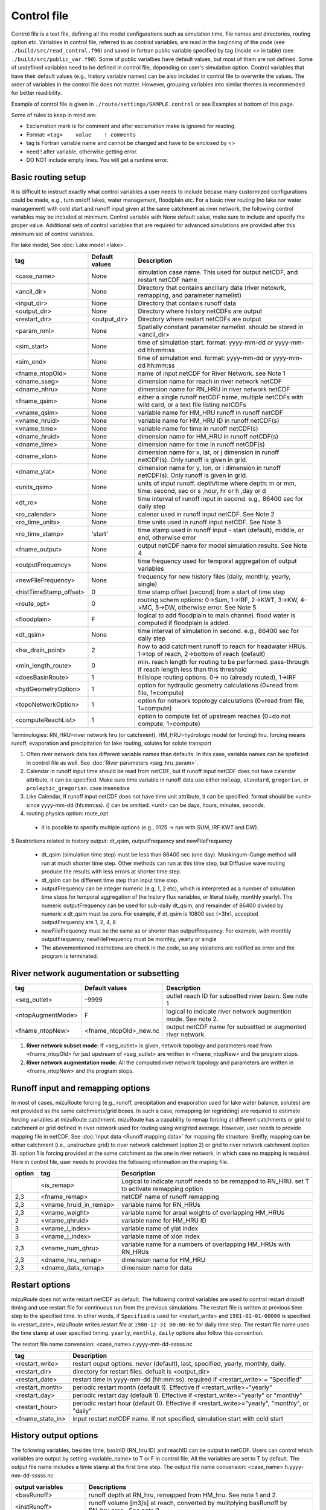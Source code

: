============
Control file
============

Control file is a text file, defining all the model configurations such as simulation time, file names and directories, routing option etc.
Variables in control file, referred to as contriol variables, are read in the beginning of the code (see ``./build/src/read_control.f90``) and 
saved in fortran public variable specified by tag (inside <> in table) (see ``./build/src/public_var.f90``).
Some of public varialbes have default values, but most of them are not defined.
Some of undefined variables need to be defined in control file, depending on user's simulation option.
Control variables that have their default values (e.g., history variable names) can be also included in control file to overwrite the values.
The order of variables in the control file does not matter. However, grouping variables into similar themes is recommended for better readibility.

Example of control file is given in ``./route/settings/SAMPLE.control`` or see Examples at bottom of this page.

Some of rules to keep in mind are:

* Exclamation mark is for comment and after exclamation make is ignored for reading.
* Format: ``<tag>    value    ! comments``
* tag is Fortran variable name and cannot be changed and have to be enclosed by <>
* need ! after variable, otherwise getting error.
* DO NOT include empty lines. You will get a runtime error.


Basic routing setup
------------------------------------------

It is difficult to instruct exactly what control variables a user needs to include becase many custormized configurations could be made, e.g., turn on/off lakes, water management, floodplain etc.
For a basic river routing (no lake nor water management) with cold start and runoff input given at the same catchment as river network, the following control variables may be included at minimum. 
Control variable with None default value, make sure to include and specify the proper value.
Additional sets of control variables that are required for advanced simulations are provided after this minimum set of control variables. 

For lake model, See :doc:`Lake model <lake>`.

+------------------------+-----------------+---------------------------------------------------------------------------------------------------------+
| tag                    | Default values  | Description                                                                                             |
+========================+=================+=========================================================================================================+
| <case_name>            | None            | simulation case name. This used for output netCDF, and restart netCDF name                              |
+------------------------+-----------------+---------------------------------------------------------------------------------------------------------+
| <ancil_dir>            | None            | Directory that contains ancillary data (river netowrk, remapping, and parameter namelist)               |
+------------------------+-----------------+---------------------------------------------------------------------------------------------------------+
| <input_dir>            | None            | Directory that contains runoff data                                                                     |
+------------------------+-----------------+---------------------------------------------------------------------------------------------------------+
| <output_dir>           | None            | Directory where history netCDFs are output                                                              |
+------------------------+-----------------+---------------------------------------------------------------------------------------------------------+
| <restart_dir>          | <output_dir>    | Directory where restart netCDFs are output                                                              |
+------------------------+-----------------+---------------------------------------------------------------------------------------------------------+
| <param_nml>            | None            | Spatially constant parameter namelist. should be stored in <ancil_dir>                                  |
+------------------------+-----------------+---------------------------------------------------------------------------------------------------------+
| <sim_start>            | None            | time of simulation start. format: yyyy-mm-dd or yyyy-mm-dd hh:mm:ss                                     |
+------------------------+-----------------+---------------------------------------------------------------------------------------------------------+
| <sim_end>              | None            | time of simulation end. format:  yyyy-mm-dd or yyyy-mm-dd hh:mm:ss                                      |
+------------------------+-----------------+---------------------------------------------------------------------------------------------------------+
| <fname_ntopOld>        | None            | name of input netCDF for River Network. see Note 1                                                      |
+------------------------+-----------------+---------------------------------------------------------------------------------------------------------+
| <dname_sseg>           | None            | dimension name for reach in river network netCDF                                                        |
+------------------------+-----------------+---------------------------------------------------------------------------------------------------------+
| <dname_nhru>           | None            | dimension name for RN_HRU in river network netCDF                                                       |
+------------------------+-----------------+---------------------------------------------------------------------------------------------------------+
| <fname_qsim>           | None            | either a single runoff netCDF name, multiple netCDFs with wild card, or a text file listing netCDFs     |
+------------------------+-----------------+---------------------------------------------------------------------------------------------------------+
| <vname_qsim>           | None            | variable name for HM_HRU runoff in runoff netCDF                                                        |
+------------------------+-----------------+---------------------------------------------------------------------------------------------------------+
| <vname_hruid>          | None            | variable name for HM_HRU ID in runoff netCDF(s)                                                         |
+------------------------+-----------------+---------------------------------------------------------------------------------------------------------+
| <vname_time>           | None            | variable name for time in runoff netCDF(s)                                                              |
+------------------------+-----------------+---------------------------------------------------------------------------------------------------------+
| <dname_hruid>          | None            | dimension name for HM_HRU in runoff netCDF(s)                                                           |
+------------------------+-----------------+---------------------------------------------------------------------------------------------------------+
| <dname_time>           | None            | dimension name for time in runoff netCDF(s)                                                             |
+------------------------+-----------------+---------------------------------------------------------------------------------------------------------+
| <dname_xlon>           | None            | dimension name for x, lat, or j dimension in runoff netCDF(s). Only runoff is given in grid.            |
+------------------------+-----------------+---------------------------------------------------------------------------------------------------------+
| <dname_ylat>           | None            | dimension name for y, lon, or i dimension in runoff netCDF(s). Only runoff is given in grid.            |
+------------------------+-----------------+---------------------------------------------------------------------------------------------------------+
| <units_qsim>           | None            | units of input runoff. depth/time where depth: m or mm, time: second, sec or s ,hour, hr or h ,day or d |
+------------------------+-----------------+---------------------------------------------------------------------------------------------------------+
| <dt_ro>                | None            | time interval of runoff input in second. e.g., 86400 sec for daily step                                 |
+------------------------+-----------------+---------------------------------------------------------------------------------------------------------+
| <ro_calendar>          | None            | calenar used in runoff input netCDF. See Note 2                                                         |
+------------------------+-----------------+---------------------------------------------------------------------------------------------------------+
| <ro_time_units>        | None            | time units used in runoff input netCDF. See Note 3                                                      |
+------------------------+-----------------+---------------------------------------------------------------------------------------------------------+
| <ro_time_stamp>        | 'start'         | time stamp used in runoff input - start (default), middle, or end, otherwise error                      | 
+------------------------+-----------------+---------------------------------------------------------------------------------------------------------+
| <fname_output>         | None            | output netCDF name for model simulation results. See Note 4                                             |
+------------------------+-----------------+---------------------------------------------------------------------------------------------------------+
| <outputFrequency>      | None            | time frequency used for temporal aggregation of output variables                                        |
+------------------------+-----------------+---------------------------------------------------------------------------------------------------------+
| <newFileFrequency>     | None            | frequency for new history files (daily, monthly, yearly, single)                                        |
+------------------------+-----------------+---------------------------------------------------------------------------------------------------------+
| <histTimeStamp_offset> | 0               | time stamp offset [second] from a start of time step                                                    |
+------------------------+-----------------+---------------------------------------------------------------------------------------------------------+
| <route_opt>            | 0               | routing schem options: 0->Sum, 1->IRF, 2->KWT, 3->KW, 4->MC, 5->DW, otherwise error. See Note 5         |
+------------------------+-----------------+---------------------------------------------------------------------------------------------------------+
| <floodplain>           | F               | logical to add floodplain to main channel. flood water is computed if floodplain is added.              | 
+------------------------+-----------------+---------------------------------------------------------------------------------------------------------+
| <dt_qsim>              | None            | time interval of simulation in second. e.g., 86400 sec for daily step                                   |
+------------------------+-----------------+---------------------------------------------------------------------------------------------------------+
| <hw_drain_point>       | 2               | how to add catchment runoff to reach for headwater HRUs. 1->top of reach, 2->bottom of reach (default)  |
+------------------------+-----------------+---------------------------------------------------------------------------------------------------------+
| <min_length_route>     | 0               | min. reach length for routing to be performed. pass-through if reach length less than this threshold    |
+------------------------+-----------------+---------------------------------------------------------------------------------------------------------+
| <doesBasinRoute>       | 1               | hillslope routing options. 0-> no (already routed), 1->IRF                                              |
+------------------------+-----------------+---------------------------------------------------------------------------------------------------------+
| <hydGeometryOption>    | 1               | option for hydraulic geometry calculations (0=read from file, 1=compute)                                |
+------------------------+-----------------+---------------------------------------------------------------------------------------------------------+
| <topoNetworkOption>    | 1               | option for network topology calculations (0=read from file, 1=compute)                                  |
+------------------------+-----------------+---------------------------------------------------------------------------------------------------------+
| <computeReachList>     | 1               | option to compute list of upstream reaches (0=do not compute, 1=compute)                                |
+------------------------+-----------------+---------------------------------------------------------------------------------------------------------+
Terminologies: RN_HRU=river network hru (or catchment), HM_HRU=hydrologic model (or forcing) hru. forcing means runoff, evaporation and precipitation for lake routing, solutes for solute transport

1. Often river network data has different variable names than defaults. In this case, variable names can be speficied in control file as well. See :doc:`River parameters <seg_hru_param>`.

2. Calendar in runoff input time should be read from netCDF, but If runoff input netCDF does not have calendar attribute, it can be specified. Make sure time variable in runoff data use either ``noleap``, ``standard``, ``gregorian``, or ``proleptic_gregorian``. case insensitive

3. Like Calendar, If runoff input netCDF does not have time unit attribute, it can be specified. format should be <unit> since yyyy-mm-dd (hh:mm:ss). () can be omitted. <unit> can be days, hours, minutes, seconds.

4. routing physics option: route_opt

  * it is possible to specify multiple options (e.g., 0125 -> run with SUM, IRF KWT and DW).

5 Restrictions related to history output: dt_qsim, outputFrequency and newFileFrequency

  * dt_qsim (simulation time step) must be less than 86400 sec (one day). Muskingum-Cunge method will run at much shorter time step. Other methods can run at this time step, but Diffusive wave routing produce the results with less errors at shorter time step.

  * dt_qsim can be different time step than input time step.

  * outputFrequency can be integer numeric (e.g, 1, 2 etc), which is interpreted as a number of simulation time steps for temporal aggregation of the history flux variables, or literal (daily, monthly yearly).
    The numeric outputFrequency can be used for sub-daily dt_qsim, and remainder of 86400 divided by numeric x dt_qsim must be zero. For example, if dt_qsim is 10800 sec (=3hr), accepted outputFrequency are
    1, 2, 4, 8 

  * newFileFrequency must be the same as or shorter than outputFrequency. For example, with monthly outputFrequency, newFileFrequency must be monthly, yearly or single
   
  * The abovementioned restrictions are check in the code, so any violations are notified as error and the program is terminated.


River network augumentation or subsetting
------------------------------------------

+------------------------+------------------------+--------------------------------------------------------------------------+
| tag                    | Default values         | Description                                                              |
+========================+========================+==========================================================================+
| <seg_outlet>           | -9999                  | outlet reach ID for subsetted river basin. See note 1                    |
+------------------------+------------------------+--------------------------------------------------------------------------+
| <ntopAugmentMode>      | F                      | logical to indicate river network augmention mode. See note 2.           |
+------------------------+------------------------+--------------------------------------------------------------------------+
| <fname_ntopNew>        | <fname_ntopOld>_new.nc | output netCDF name for subsetted or augmented river network.             |
+------------------------+------------------------+--------------------------------------------------------------------------+

#. **River network subset mode:** If <seg_outlet> is given, network topology and parameters read from <fname_ntopOld> for just upstream of <seg_outlet> are written in <fname_ntopNew> and the program stops.

#. **River network augmentation mode:** All the computed river network topology and parameters are written in <fname_ntopNew> and the program stops.


Runoff input and remapping options 
---------------------

In most of cases, mizuRoute forcing (e.g., runoff, precipitation and evaporation used for lake water balance, solutes) are not provided as the same catchments/grid boxes. In such a case, remapping (or regridding) are required to estimate forcing variables at mizuRoute catchment. 
mizuRoute has a capability to remap forcing at different catchments or grid to catchment or grid defined in river network used for routing using weighted average. However, user needs to provide mapping file in netCDF. See :doc:`Input data <Runoff mapping data>` for mapping file structure. 
Breifly, mapping can be either catchment (i.e., unstructure grid) to river network catchment (option 2) or grid to river network catchment (option 3). option 1 is forcing provided at the same catchment as the one in river network, in which case no mapping is required.
Here in control file, user needs to provides the following information on the maping file. 

+--------+------------------------+----------------------------------------------------------------------------------------------------+
| option | tag                    | Description                                                                                        |
+========+========================+====================================================================================================+
|        | <is_remap>             | Logical to indicate runoff needs to be remapped to RN_HRU. set T to activate remapping option      |
+--------+------------------------+----------------------------------------------------------------------------------------------------+
|   2,3  | <fname_remap>          | netCDF name of runoff remapping                                                                    |
+--------+------------------------+----------------------------------------------------------------------------------------------------+
|   2,3  | <vname_hruid_in_remap> | variable name for RN_HRUs                                                                          |
+--------+------------------------+----------------------------------------------------------------------------------------------------+
|   2,3  | <vname_weight>         | variable name for areal weights of overlapping HM_HRUs                                             |
+--------+------------------------+----------------------------------------------------------------------------------------------------+
|   2    | <vname_qhruid>         | variable name for HM_HRU ID                                                                        |
+--------+------------------------+----------------------------------------------------------------------------------------------------+
|     3  | <vname_i_index>        | variable name of ylat index                                                                        |
+--------+------------------------+----------------------------------------------------------------------------------------------------+
|     3  | <vname_j_index>        | variable name of xlon index                                                                        |
+--------+------------------------+----------------------------------------------------------------------------------------------------+
|   2,3  | <vname_num_qhru>       | variable name for a numbers of overlapping HM_HRUs with RN_HRUs                                    |
+--------+------------------------+----------------------------------------------------------------------------------------------------+
|   2,3  | <dname_hru_remap>      | dimension name for HM_HRU                                                                          |
+--------+------------------------+----------------------------------------------------------------------------------------------------+
|   2,3  | <dname_data_remap>     | dimension name for data                                                                            |
+--------+------------------------+----------------------------------------------------------------------------------------------------+


Restart options 
---------------------

mizuRoute does not write restart netCDF as default. The following control variables are used to control restart dropoff timing and use restart file for continuous run from the previous simulations.
The restart file is written at previous time step to the specified time. In other words, if ``Specified`` is used for <restart_write> and ``1981-01-01-00000`` is specified in <restart_date>, mizuRoute writes restart file
at ``1980-12-31 00:00:00`` for daily time step. The restart file name uses the time stamp at user specified timing. ``yearly``, ``monthly``, ``daily`` options also follow this convention.

The restart file name convension:  <case_name>.r.yyyy-mm-dd-sssss.nc

+---------------------+---------------------------------------------------------------------------------------------------------+
| tag                 | Description                                                                                             |
+=====================+=========================================================================================================+
| <restart_write>     | restart ouput options. never (default), last, specified, yearly, monthly, daily.                        |
+---------------------+---------------------------------------------------------------------------------------------------------+
| <restart_dir>       | directory for restart files. defualt is <output_dir>                                                    |
+---------------------+---------------------------------------------------------------------------------------------------------+
| <restart_date>      | restart time in yyyy-mm-dd (hh:mm:ss). required if <restart_write> = "Specified"                        |
+---------------------+---------------------------------------------------------------------------------------------------------+
| <restart_month>     | periodic restart month (default 1). Effective if <restart_write>="yearly"                               |
+---------------------+---------------------------------------------------------------------------------------------------------+
| <restart_day>       | periodic restart day (default 1). Effective if <restart_write>="yearly" or "monthly"                    |
+---------------------+---------------------------------------------------------------------------------------------------------+
| <restart_hour>      | periodic restart hour (default 0). Effective if <restart_write>="yearly", "monthly", or "daily"         |
+---------------------+---------------------------------------------------------------------------------------------------------+
| <fname_state_in>    | input restart netCDF name. If not specified, simulation start with cold start                           |
+---------------------+---------------------------------------------------------------------------------------------------------+


History output options 
---------------------

The following variables, besides time, basinID (RN_hru ID) and reachID can be output in netCDF. Users can control which variables are output by setting <variable_name> to T or F in control file. All the variables are set to T by default.
The output file name includes a timie stamp at the first time step.
The output file name convension:  <case_name>.h.yyyy-mm-dd-sssss.nc

+------------------------+------------------------------------------------------------------------------------------------+
| output variables       | Descriptions                                                                                   |
+========================+================================================================================================+
| <basRunoff>            | runoff depth at RN_hru, remapped from HM_hru. See note 1 and 2.                                |
+------------------------+------------------------------------------------------------------------------------------------+
| <instRunoff>           | runoff volume [m3/s] at reach, converted by mulitplying basRunoff by RN_hru area . See note 2  |
+------------------------+------------------------------------------------------------------------------------------------+
| <dlayRunoff>           | runoff volume [m3/s] at reach, after hillslope routing instRunoff. see Note 2                  |
+------------------------+------------------------------------------------------------------------------------------------+
| <sumUpstreamRunoff>    | accumulated delayed runoff volume (dlyRunoff) over all upstream reaches.                       |
+------------------------+------------------------------------------------------------------------------------------------+
| <KWTroutedRunoff>      | outflow [m3/s] from reach based on Kinematic wave tracking (KWT) reach routing. See note 3     |
+------------------------+------------------------------------------------------------------------------------------------+
| <IRFroutedRunoff>      | outflow [m3/s] from reach based on IRF reach routing. See note 3                               |
+------------------------+------------------------------------------------------------------------------------------------+
| <KWroutedRunoff>       | outflow [m3/s] from reach based on KW (Kinematic Wave) reach routing. See note 3               |
+------------------------+------------------------------------------------------------------------------------------------+
| <MCroutedRunoff>       | outflow [m3/s] from reach based on MC (Muskingum-Cunge) reach routing. See note 3              |
+------------------------+------------------------------------------------------------------------------------------------+
| <DWroutedRunoff>       | outflow [m3/s] from reach based on DW (Diffusive wave) reach routing. See note 3               |
+------------------------+------------------------------------------------------------------------------------------------+
| <KWTvolume>            | volume [m3] in reach based on Kinematic wave tracking (KWT) reach routing. See note 3          |
+------------------------+------------------------------------------------------------------------------------------------+
| <IRFvolume>            | volume [m3] in reach based on IRF reach routing. See note 3                                    |
+------------------------+------------------------------------------------------------------------------------------------+
| <KWvolume>             | volume [m3] in reach based on KW (Kinematic Wave) reach routing. See note 3                    |
+------------------------+------------------------------------------------------------------------------------------------+
| <MCvolume>             | volume [m3] in reach based on MC (Muskingum-Cunge) reach routing. See note 3                   |
+------------------------+------------------------------------------------------------------------------------------------+
| <DWvolume>             | volume [m3] in reach based on DW (Diffusive wave) reach routing. See note 3                    |
+------------------------+------------------------------------------------------------------------------------------------+
| <outputInflow>         | T -> output inflow [m3/s] to a reach for all the active routing methods                        |
+------------------------+------------------------------------------------------------------------------------------------+

1. The unit of runoff depth is the same as the unit used in runoff data.

2. If runoff depth from runoff data is already delayed by hill-slope routing outside mizuRoute, <doesBasinRoute> should be set to 0. In this case, runoff volume computed from basRunoff is populated in <dlayRunoff> and <instRunoff> is not output.

3. routed runoff corresponding to the scheme is not ouput if users deactivate a particular routing scheme with <route_opt> tag.


Gauge data options
---------------------

mizuRoute can read gauge observed discharge data (in netCDF) along with gauge meta ascii data. To read gauge observation and gauge metadata, the following control variables need to be specified.
gauge meta ascii file is csv format, and  should include at least gauge id and corresponding reach id
gauge discharge data is used for data assimilation (current version does not include this at this moment)
Using gauge data, a user can output the simulation at gauge only output in addition to at the entire river network and/or direct insertion to modify discharge whenever observed discharge is available. 

+---------------------+---------------------------------------------------------------------------------------------------------+
| tag                 | Description                                                                                             |
+=====================+=========================================================================================================+
| <gageMetaFile>      | gauge meta file (two column csv format): gauge_id (non-numeric ID is accepted), seg_id                  |
+---------------------+---------------------------------------------------------------------------------------------------------+
| <outputAtGage>      | logical value (T or F) to limit history variable output at gauge reaches.                               |
+---------------------+---------------------------------------------------------------------------------------------------------+
| <fname_gageObs>     | gauge discharge data                                                                                    |
+---------------------+---------------------------------------------------------------------------------------------------------+
| <vname_gageFlow>    | variable name for discharge [m3/s]                                                                      |
+---------------------+---------------------------------------------------------------------------------------------------------+
| <vname_gageSite>    | variable name for gauge site name (character array)                                                     |
+---------------------+---------------------------------------------------------------------------------------------------------+
| <vname_gageTime>    | variable name for time                                                                                  |
+---------------------+---------------------------------------------------------------------------------------------------------+
| <dname_gageSite>    | dimension name for site                                                                                 |
+---------------------+---------------------------------------------------------------------------------------------------------+
| <dname_gageTime>    | dimension name for time                                                                                 |
+---------------------+---------------------------------------------------------------------------------------------------------+
| <strlen_gageSite>   | maximum gauge name string length                                                                        |
+---------------------+---------------------------------------------------------------------------------------------------------+

Direct insertion, the simplest data assimilation, can be  performed at a list of reaches in the metadata. Two parameters, <QerrTrend> and <ntsQmodStop>, are needed. 
<QerrTrend> tells how bias computed at observation time at each reach evolves in the subsequent future <ntsQmodStop> time steps.
To activate direct insertion of observed discharge into simulated discharge, the following control variables need to be specified.

+---------------------+---------------------------------------------------------------------------------------------------------+
| tag                 | Description                                                                                             |
+=====================+=========================================================================================================+
| <qmodOption>        | activation of direct insertion. 0 -> do nothing, 1=> discharge direct insertion                         | 
+---------------------+---------------------------------------------------------------------------------------------------------+
| <ntsQmodStop>       | the number of time steps when flow correction stops                                                     | 
+---------------------+---------------------------------------------------------------------------------------------------------+
| <QerrTrend>         | temporal discharge error trend. 1->constant, 2->linear, 3->logistic, 4->exponential                     |
+---------------------+---------------------------------------------------------------------------------------------------------+

Control file basic examples
--------------------------

These are examples for three cases of runoff input. These are just templates to start with. 
Users need to specify appropreate directories, netCDF variables/dimension names based on their data

Option 1 - runoff input is given at RN_HRU

::

  ! *************************************************************************************************************************
  ! ***** DEFINITION OF MODEL CONTROL INFORMATION ***************************************************************************
  ! *************************************************************************************************************************
  ! *************************************************************************************************************************
  ! Note: lines starting with "!" are treated as comment lines -- there is no limit on the number of comment lines.
  !    lines starting with <xxx> are read till "!" 
  !
  ! *************************************************************************************************************************
  ! DEFINE DIRECTORIES 
  ! --------------------------
  <ancil_dir>         ./ancillary_data/               ! directory containing ancillary data (river network, remapping netCDF)
  <input_dir>         ./input/                        ! directory containing input data (runoff netCDF)
  <output_dir>        ./output/                       ! directory containing output data
  ! *************************************************************************************************************************
  ! DEFINE SIMULATION CONTROLS
  ! --------------------------------------------
  <case_name>             cameo_opt1                               ! simulation name - used for output netcdf name
  <sim_start>             1950-01-01 00:00:00                      ! time of simulation start. year-month-day (hh:mm:ss)
  <sim_end>               1950-12-31 00:00:00                      ! time of simulation end.   year-month-day (hh:mm:ss)
  <fname_state_in>        cameo_opt1.mizuRoute.r.1950-1-1-00000.nc ! netCDF name for the model state input
  <restart_write>         specified                                ! restart write option. never, last, specified (need to specify date with <restart_date>
  <restart_date>          1950-08-31 00:00:00                      ! desired restart starting datetime
  <route_opt>             012345                                   ! option for routing schemes 0-> SUM, 1->IRF, 2->KWT, 3->KW, 4->MC, 5->DW,  otherwise error
  <dt_qsim>               3600                                     ! 1 hour simulation
  <newFileFrequency>      daily                                    ! history file frequency - daily, monthly, yearly or single
  <outputFrequency>       daily                                    ! time frequency used for temporal aggregation of output variables - numeric or daily, monthyly, or yearly
  ! **************************************************************************************************************************
  ! DEFINE FINE NAME AND DIMENSIONS
  ! ---------------------------------------
  <fname_ntopOld>     ntopo_entire.nc                 ! name of netCDF containing river segment data
  <dname_sseg>        seg                             ! dimension name of the stream segments
  <dname_nhru>        hru                             ! dimension name of the RN_HRUs
  ! **************************************************************************************************************************
  ! DEFINE DESIRED VARIABLES FOR THE NETWORK TOPOLOGY
  ! ---------------------------------------------------------
  <seg_outlet>        -9999                           ! reach ID of outlet streamflow segment. -9999 for all segments
  ! **************************************************************************************************************************
  ! DEFINE RUNOFF FILE
  ! ----------------------------------
  <fname_qsim>        runoff.RN_HRU.nc                ! name of netCDF containing the runoff
  <vname_qsim>        RUNOFF                          ! variable name of HRU runoff
  <vname_time>        time                            ! variable name of time in the runoff file
  <vname_hruid>       hru                             ! variable name of runoff HRU ID
  <dname_time>        time                            ! dimension name of time
  <dname_hruid>       hru                             ! dimension name of HM_HRU
  <units_qsim>        mm/s                            ! units of runoff
  <dt_rof>            86400                           ! time interval of the runoff
  ! **************************************************************************************************************************
  ! DEFINE RUNOFF MAPPING FILE
  ! ----------------------------------
  <is_remap>          F                               ! logical to indicate runnoff needs to be mapped to river network HRU
  ! **************************************************************************************************************************
  ! Namelist file name 
  ! ---------------------------
  <param_nml>         param.nml.default               ! spatially constant model parameters
  ! **************************************************************************************************************************

Option 2 - runoff input is given at HM_HRU

::

  ! *************************************************************************************************************************
  ! ***** DEFINITION OF MODEL CONTROL INFORMATION ***************************************************************************
  ! *************************************************************************************************************************
  ! *************************************************************************************************************************
  ! Note: lines starting with "!" are treated as comment lines -- there is no limit on the number of comment lines.
  !    lines starting with <xxx> are read till "!"
  !
  ! *************************************************************************************************************************
  ! DEFINE DIRECTORIES
  ! --------------------------
  <ancil_dir>             ./ancillary_data/                ! directory containing ancillary data (river network, remapping netCDF)
  <input_dir>             ./input/                         ! directory containing input data (runoff netCDF)
  <output_dir>            ./output/                        ! directory containing output data
  ! *************************************************************************************************************************
  ! DEFINE SIMULATION CONTROLS
  ! --------------------------------------------
  <case_name>             cameo_opt2                               ! simulation name - used for output netcdf name
  <sim_start>             1950-01-01 00:00:00                      ! time of simulation start. year-month-day (hh:mm:ss)
  <sim_end>               1950-12-31 00:00:00                      ! time of simulation end.   year-month-day (hh:mm:ss)
  <fname_state_in>        cameo_opt2.mizuRoute.r.1950-1-1-00000.nc ! netCDF name for the model state input
  <restart_write>         specified                                ! restart write option. never, last, specified (need to specify date with <restart_date>
  <restart_date>          1950-08-31 00:00:00                      ! desired restart starting datetime
  <route_opt>             012345                                   ! option for routing schemes 0-> SUM, 1->IRF, 2->KWT, 3->KW, 4->MC, 5->DW,  otherwise error
  <dt_qsim>               3600                                     ! 1 hour simulation
  <newFileFrequency>      daily                                    ! history file frequency - daily, monthly, yearly or single
  <outputFrequency>       daily                                    ! time frequency used for temporal aggregation of output variables - numeric or daily, monthyly, or yearly
  ! **************************************************************************************************************************
  ! DEFINE FINE NAME AND DIMENSIONS
  ! ---------------------------------------
  <fname_ntopOld>         ntopo_entire.nc                  ! name of netCDF containing river segment data
  <dname_sseg>            seg                              ! dimension name of the stream segments
  <dname_nhru>            hru                              ! dimension name of the RN_HRUs
  ! **************************************************************************************************************************
  ! DEFINE DESIRED VARIABLES FOR THE NETWORK TOPOLOGY
  ! ---------------------------------------------------------
  <seg_outlet>            -9999                            ! reach ID of outlet streamflow segment. -9999 for all segments
  ! **************************************************************************************************************************
  ! DEFINE RUNOFF FILE
  ! ----------------------------------
  <fname_qsim>            runoff.HM_HRU.nc                 ! name of netCDF containing the HRU runoff
  <vname_qsim>            RUNOFF                           ! variable name of HRU runoff
  <vname_time>            time                             ! variable name of time in the runoff file
  <vname_hruid>           hru                              ! variable name of runoff HRU ID
  <dname_time>            time                             ! dimension name of time
  <dname_hruid>           hru                              ! dimension name of HM_HRU
  <units_qsim>            mm/s                             ! units of runoff
  <dt_rof>                86400                            ! time interval of the runoff
  ! **************************************************************************************************************************
  ! DEFINE RUNOFF MAPPING FILE
  ! ----------------------------------
  <is_remap>              T                                 ! logical to indicate runnoff needs to be mapped to RN_HRU
  <fname_remap>           spatialweights_HM_HRU_RN_HRU.nc   ! name of netCDF for HM_HRU-RN_HRU mapping data
  <vname_hruid_in_remap>  polyid                            ! variable name of RN_HRU in the mapping file
  <vname_weight>          weight                            ! variable name of areal weights of overlapping HM_HUs for each RN_HRU
  <vname_qhruid>          overlapPolyId                     ! variable name of HM_HRU ID
  <vname_num_qhru>        overlaps                          ! variable name of numbers of HM_HRUs for each RN_HRU
  <dname_hru_remap>       polyid                            ! dimension name of RN_HRU (in the mapping file)
  <dname_data_remap>      data                              ! dimension name of ragged HM_HRU
  ! **************************************************************************************************************************
  ! Namelist file name
  ! ---------------------------
  <param_nml>             param.nml.default                 ! spatially constant model parameters
  ! **************************************************************************************************************************

Option 3 - runoff input is given at grid

::

  ! *************************************************************************************************************************
  ! ***** DEFINITION OF MODEL CONTROL INFORMATION ***************************************************************************
  ! *************************************************************************************************************************
  ! *************************************************************************************************************************
  ! Note: lines starting with "!" are treated as comment lines -- there is no limit on the number of comment lines.
  !    lines starting with <xxx> are read till "!" 
  !
  ! *************************************************************************************************************************
  ! DEFINE DIRECTORIES
  ! --------------------------
  <ancil_dir>             ./ancillary_data/                ! directory containing ancillary data (river network, remapping netCDF)
  <input_dir>             ./input/                         ! directory containing input data (runoff netCDF)
  <output_dir>            ./output/                        ! directory containing output data
  ! *************************************************************************************************************************
  ! DEFINE SIMULATION CONTROLS
  ! --------------------------------------------
  <case_name>             cameo_opt3                               ! simulation name - used for output netcdf name
  <sim_start>             1950-01-01 00:00:00                      ! time of simulation start. year-month-day (hh:mm:ss)
  <sim_end>               1950-12-31 00:00:00                      ! time of simulation end.   year-month-day (hh:mm:ss)
  <fname_state_in>        cameo_opt3.mizuRoute.r.1950-1-1-00000.nc ! netCDF name for the model state input
  <restart_write>         specified                                ! restart write option. never, last, specified (need to specify date with <restart_date>
  <restart_date>          1950-08-31 00:00:00                      ! desired restart starting datetime
  <route_opt>             012345                                   ! option for routing schemes 0-> SUM, 1->IRF, 2->KWT, 3->KW, 4->MC, 5->DW,  otherwise error
  <dt_qsim>               3600                                     ! 1 hour simulation
  <newFileFrequency>      daily                                    ! history file frequency - daily, monthly, yearly or single
  <outputFrequency>       daily                                    ! time frequency used for temporal aggregation of output variables - numeric or daily, monthyly, or yearly
  ! **************************************************************************************************************************
  ! DEFINE FINE NAME AND DIMENSIONS
  ! ---------------------------------------
  <fname_ntopOld>         ntopo_entire.nc                  ! name of netCDF containing river segment data
  <dname_sseg>            seg                              ! dimension name of the stream segments
  <dname_nhru>            hru                              ! dimension name of the RN_HRUs
  ! **************************************************************************************************************************
  ! DEFINE DESIRED VARIABLES FOR THE NETWORK TOPOLOGY
  ! ---------------------------------------------------------
  <seg_outlet>            -9999                            ! reach ID of outlet streamflow segment. -9999 for all segments
  ! **************************************************************************************************************************
  ! DEFINE RUNOFF FILE
  ! ----------------------------------
  <fname_qsim>            runoff.HM_HRU.nc                 ! name of netCDF containing the HRU runoff
  <vname_qsim>            RUNOFF                           ! variable name of HRU runoff
  <vname_time>            time                             ! variable name of time in the runoff file
  <dname_time>            time                             ! dimension name of time
  <dname_xlon>            lon                              ! dimension name of x(j)
  <dname_ylat>            lat                              ! dimension name of y(i)
  <units_qsim>            mm/s                             ! units of runoff
  <dt_rof>                86400                            ! time interval of the runoff
  ! **************************************************************************************************************************
  ! DEFINE RUNOFF MAPPING FILE
  ! ----------------------------------
  <is_remap>              T                                 ! logical to indicate runnoff needs to be mapped to RN_HRU
  <fname_remap>           spatialweights_HM_HRU_RN_HRU.nc   ! name of netCDF for HM_HRU-RN_HRU mapping data
  <vname_hruid_in_remap>  polyid                            ! variable name of RN_HRU in the mapping file
  <vname_weight>          weight                            ! variable name of areal weights of overlapping HM_HUs for each RN_HRU
  <vname_i_index>         i_index                           ! variable name of ylat index
  <vname_j_index>         j_index                           ! variable name of xlon index
  <vname_num_qhru>        overlaps                          ! variable name of numbers of HM_HRUs for each RN_HRU
  <dname_hru_remap>       polyid                            ! dimension name of RN_HRU (in the mapping file)
  <dname_data_remap>      data                              ! dimension name of ragged HM_HRU
  ! **************************************************************************************************************************
  ! Namelist file name 
  ! ---------------------------
  <param_nml>             param.nml.default                 ! spatially constant model parameters
  ! **************************************************************************************************************************
